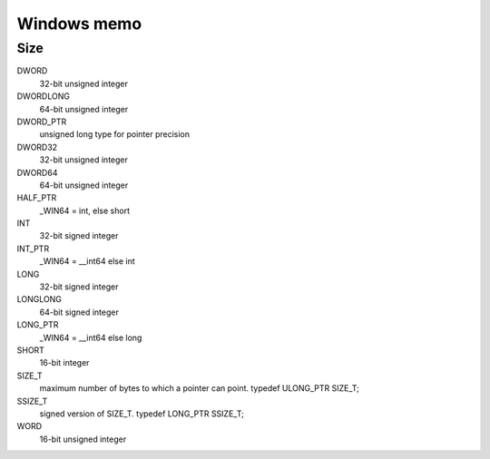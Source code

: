 Windows memo
=====================

Size
----------

DWORD
  32-bit unsigned integer
DWORDLONG
  64-bit unsigned integer
DWORD_PTR
  unsigned long type for pointer precision
DWORD32
  32-bit unsigned integer
DWORD64
  64-bit unsigned integer
HALF_PTR
  _WIN64 = int, else short
INT
  32-bit signed integer
INT_PTR
  _WIN64 = __int64 else int
LONG
  32-bit signed integer
LONGLONG
  64-bit signed integer
LONG_PTR
  _WIN64 = __int64 else long
SHORT
  16-bit integer
SIZE_T
  maximum number of bytes to which a pointer can point. typedef ULONG_PTR SIZE_T;
SSIZE_T
  signed version of SIZE_T. typedef LONG_PTR SSIZE_T;
WORD
  16-bit unsigned integer